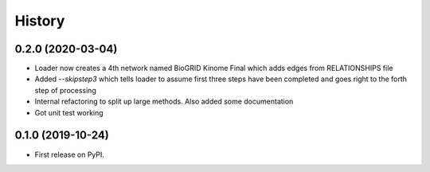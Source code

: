 =======
History
=======

0.2.0 (2020-03-04)
-------------------

* Loader now creates a 4th network named
  BioGRID Kinome Final which adds edges from
  RELATIONSHIPS file

* Added `--skipstep3` which tells loader to assume
  first three steps have been completed and goes right to the forth step
  of processing

* Internal refactoring to split up large methods. Also added
  some documentation

* Got unit test working

0.1.0 (2019-10-24)
------------------

* First release on PyPI.
